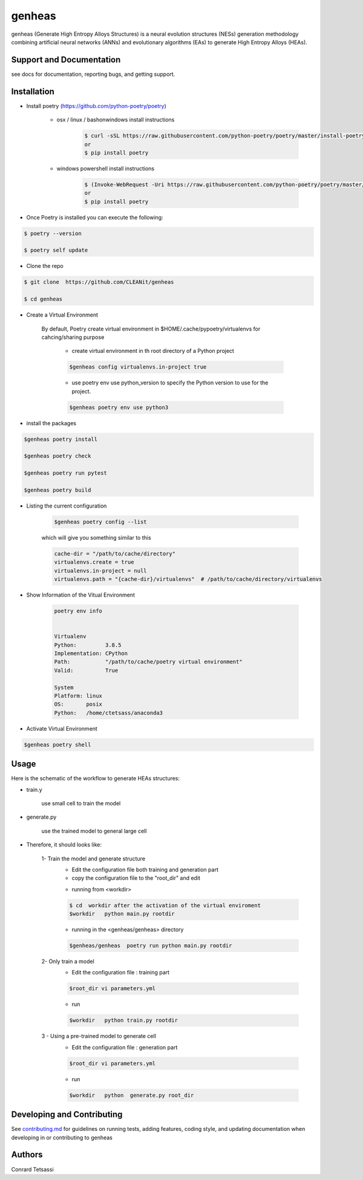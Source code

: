 genheas
=======

genheas (Generate High Entropy Alloys Structures) is a  neural evolution structures (NESs) generation methodology
combining artificial neural networks (ANNs) and evolutionary algorithms (EAs) to generate High Entropy Alloys (HEAs).


Support and Documentation
-------------------------
see docs for documentation, reporting bugs, and getting support.



Installation
-------------------------

- Install poetry (https://github.com/python-poetry/poetry)

    + osx / linux / bashonwindows install instructions
        .. sourcecode:: bash

            $ curl -sSL https://raw.githubusercontent.com/python-poetry/poetry/master/install-poetry.py | python -
            or
            $ pip install poetry

    + windows powershell install instructions
        .. sourcecode:: bash

            $ (Invoke-WebRequest -Uri https://raw.githubusercontent.com/python-poetry/poetry/master/install-poetry.py -UseBasicParsing).Content | python -
            or
            $ pip install poetry

- Once Poetry is installed you can execute the following:

.. sourcecode:: bash

    $ poetry --version

    $ poetry self update

- Clone the repo

.. sourcecode:: bash

    $ git clone  https://github.com/CLEANit/genheas

    $ cd genheas

- Create a Virtual Environment

    By default, Poetry create virtual environment in $HOME/.cache/pypoetry/virtualenvs for cahcing/sharing purpose

        -   create virtual environment in th root directory of a Python project
        .. sourcecode:: bash

            $genheas config virtualenvs.in-project true

        - use poetry env use python_version to specify the Python version to use for the project.

        .. sourcecode:: bash

            $genheas poetry env use python3


- install the packages
.. sourcecode:: bash

    $genheas poetry install

    $genheas poetry check

    $genheas poetry run pytest

    $genheas poetry build


+ Listing the current configuration

    .. sourcecode:: bash

        $genheas poetry config --list


    which will give you something similar to this

    .. sourcecode:: bash

        cache-dir = "/path/to/cache/directory"
        virtualenvs.create = true
        virtualenvs.in-project = null
        virtualenvs.path = "{cache-dir}/virtualenvs"  # /path/to/cache/directory/virtualenvs

+ Show Information of the Vitual Environment

    .. sourcecode:: bash

        poetry env info


        Virtualenv
        Python:         3.8.5
        Implementation: CPython
        Path:           "/path/to/cache/poetry virtual environment"
        Valid:          True

        System
        Platform: linux
        OS:       posix
        Python:   /home/ctetsass/anaconda3

+ Activate Virtual Environment

.. sourcecode:: bash

    $genheas poetry shell

Usage
-------------------------

Here is the schematic of the workflow to generate HEAs structures:




- train.y

    use small cell to train the model

.. figure:: docs/source/images/workflow.png
   :align: center

- generate.py

    use the trained model to general large cell

.. figure:: docs/source/images/gen_configuration.png
   :align: center



- Therefore, it should looks like:


    1- Train the model  and generate structure
        - Edit the configuration file both training and generation part
        - copy the configuration file to the "root_dir" and edit
        .. sourcecode:: bash
            $genheas/  cp  genheas/parameters_template.yml  rootdir/parameters.yml
            $root_dir  vi parameters.yml

        - running from  <workdir>
        .. sourcecode:: bash

            $ cd  workdir after the activation of the virtual enviroment
            $workdir   python main.py rootdir

        - running in the <genheas/genheas> directory
        .. sourcecode:: bash

            $genheas/genheas  poetry run python main.py rootdir

    2- Only train a model
        - Edit the configuration file : training part

        .. sourcecode:: bash

            $root_dir vi parameters.yml

        - run
        .. sourcecode:: bash

            $workdir   python train.py rootdir

    3 - Using a pre-trained model to generate cell
        - Edit the configuration file : generation part

        .. sourcecode:: bash

            $root_dir vi parameters.yml

        - run
        .. sourcecode:: bash

            $workdir   python  generate.py root_dir

Developing and Contributing
---------------------------
See
`contributing.md <https://https://github.com/CLEANit/genheas/docs/source/contributing.rst>`_
for guidelines on running tests, adding features, coding style, and updating
documentation when developing in or contributing to genheas


Authors
-------

Conrard Tetsassi
